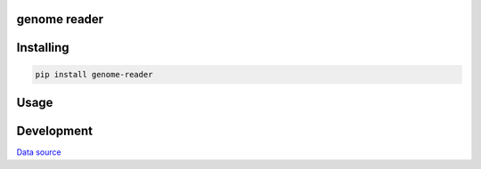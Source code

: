 genome reader
=============
.. image:: https://travis-ci.org/marigenhq/genome-reader.svg?branch=master
  :target: https://travis-ci.org/marigenhq/genome-reader
  :alt: Build Status
     
.. image:: https://codecov.io/gh/marigenhq/genome-reader/branch/master/graph/badge.svg
  :target: https://codecov.io/gh/marigenhq/genome-reader
  :alt: codecov

.. image:: https://badge.fury.io/py/genome-reader.svg
  :target: https://badge.fury.io/py/genome-reader
  :alt: Pypi Version
  
.. image:: https://readthedocs.org/projects/genome-reader/badge/?version=latest
  :target: https://genome-reader.readthedocs.io/en/latest/?badge=latest
  :alt: Documentation Status


Installing
==========

.. code-block:: shell

    pip install genome-reader

Usage
=====

.. code-block:: python
   :linenos:

    from genome_reader import load
    genome = load('path/to/genome/data')
    # <Genome: SNPs=553190, name='data'>


Development
===========

`Data source`_

.. _Data source: https://my.pgp-hms.org/public_genetic_data?utf8=%E2%9C%93&data_type=23andMe&commit=Search

